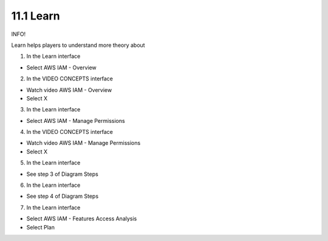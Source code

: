 11.1 Learn
========================


INFO!

Learn helps players to understand more theory about

1. In the Learn interface

- Select AWS IAM - Overview




.. image:: pictures/0001-learn.png
   :align: center
   :width: 700px


2. In the VIDEO CONCEPTS interface

- Watch video AWS IAM - Overview

- Select X


.. image:: pictures/0002-learn.png
   :align: center
   :width: 700px


3. In the Learn interface

- Select AWS IAM - Manage Permissions

.. image:: pictures/0003-learn.png
   :align: center
   :width: 700px

4. In the VIDEO CONCEPTS interface

- Watch video AWS IAM - Manage Permissions

- Select X

.. image:: pictures/0004-learn.png
   :align: center
   :width: 700px



5. In the Learn interface

- See step 3 of Diagram Steps

.. image:: pictures/0005-learn.png
   :align: center
   :width: 700px


6. In the Learn interface

- See step 4 of Diagram Steps


.. image:: pictures/0006-learn.png
   :align: center
   :width: 700px


7. In the Learn interface

- Select AWS IAM - Features Access Analysis

- Select Plan

.. image:: pictures/0007-learn.png
   :align: center
   :width: 700px

